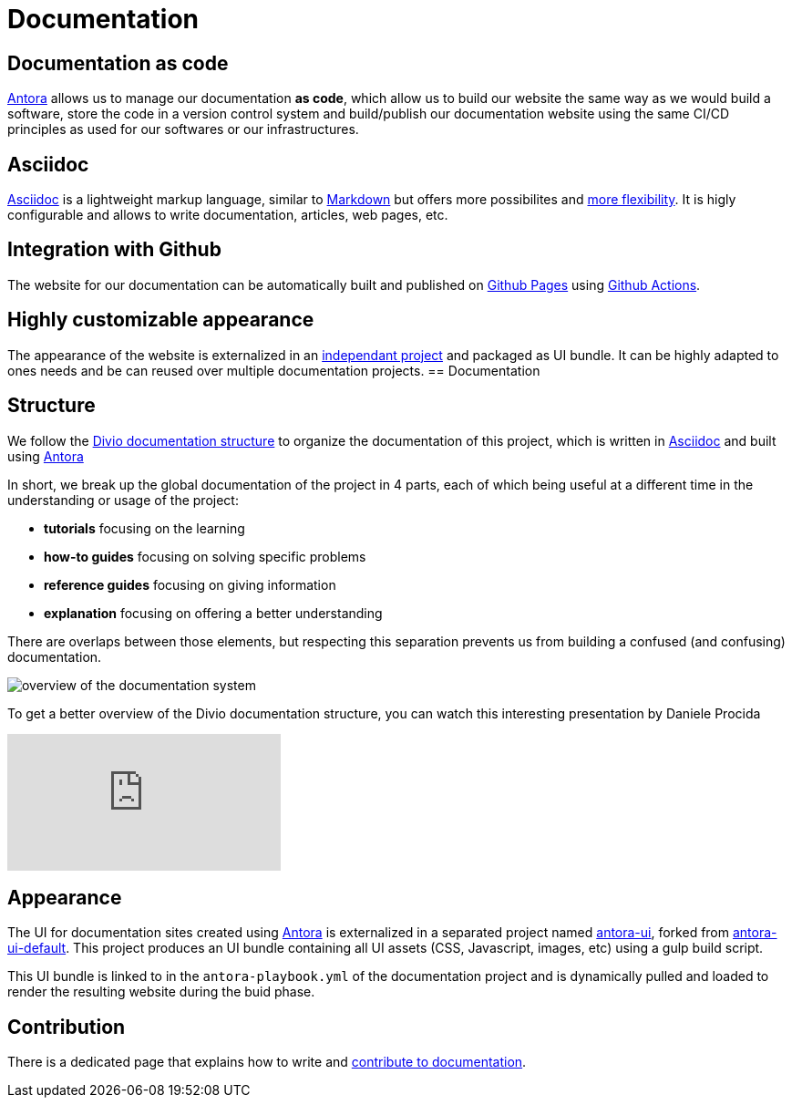 = Documentation

== Documentation as code

https://antora.org/[Antora] allows us to manage our documentation *as code*, which allow us to build our website the same way as we would build a software, store the code in a version control system and build/publish our documentation website using the same CI/CD principles as used for our softwares or our infrastructures.

== Asciidoc

https://asciidoc.org/[Asciidoc] is a lightweight markup language, similar to https://daringfireball.net/projects/markdown/[Markdown] but offers more possibilites and https://asciidoctor.org/docs/asciidoc-vs-markdown/#graduating-to-asciidoc[more flexibility]. 
It is higly configurable and allows to write documentation, articles, web pages, etc.

== Integration with Github

The website for our documentation can be automatically built and published on https://pages.github.com/[Github Pages] using https://github.com/features/actions[Github Actions].

== Highly customizable appearance

The appearance of the website is externalized in an  https://github.com/camptocamp/antora-ui/[independant project] and packaged as UI bundle. It can be highly adapted to ones needs and be can reused over multiple documentation projects.
== Documentation

== Structure

We follow the https://documentation.divio.com/structure/[Divio documentation structure] to organize the documentation of this project, which is written in https://asciidoc.org/[Asciidoc] and built using https://antora.org/[Antora]

In short, we break up the global documentation of the project in 4 parts, each of which being useful at a different time in the understanding or usage of the project:

- *tutorials* focusing on the learning
- *how-to guides* focusing on solving specific problems
- *reference guides* focusing on giving information
- *explanation* focusing on offering a better understanding

There are overlaps between those elements, but respecting this separation prevents us from building a confused (and confusing) documentation.

image::divio-doc.png[overview of the documentation system]

To get a better overview of the Divio documentation structure, you can watch this interesting presentation by Daniele Procida

video::t4vKPhjcMZg[youtube]

== Appearance

The UI for documentation sites created using https://antora.org/[Antora] is externalized in a separated project named https://github.com/camptocamp/antora-ui/[antora-ui], forked from https://gitlab.com/antora/antora-ui-default[antora-ui-default]. This project produces an UI bundle containing all UI assets (CSS, Javascript, images, etc) using a gulp build script.

This UI bundle is linked to in the `antora-playbook.yml` of the documentation project and is dynamically pulled and loaded to render the resulting website during the buid phase.

== Contribution

There is a dedicated page that explains how to write and xref:howtos/write_documentation.adoc[contribute to documentation].
